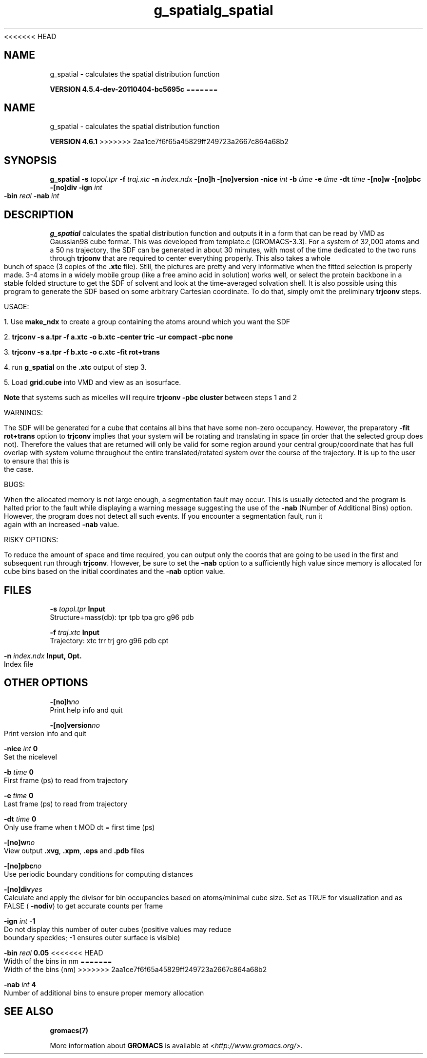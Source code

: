 <<<<<<< HEAD
.TH g_spatial 1 "Mon 4 Apr 2011" "" "GROMACS suite, VERSION 4.5.4-dev-20110404-bc5695c"
.SH NAME
g_spatial - calculates the spatial distribution function

.B VERSION 4.5.4-dev-20110404-bc5695c
=======
.TH g_spatial 1 "Tue 5 Mar 2013" "" "GROMACS suite, VERSION 4.6.1"
.SH NAME
g_spatial\ -\ calculates\ the\ spatial\ distribution\ function

.B VERSION 4.6.1
>>>>>>> 2aa1ce7f6f65a45829ff249723a2667c864a68b2
.SH SYNOPSIS
\f3g_spatial\fP
.BI "\-s" " topol.tpr "
.BI "\-f" " traj.xtc "
.BI "\-n" " index.ndx "
.BI "\-[no]h" ""
.BI "\-[no]version" ""
.BI "\-nice" " int "
.BI "\-b" " time "
.BI "\-e" " time "
.BI "\-dt" " time "
.BI "\-[no]w" ""
.BI "\-[no]pbc" ""
.BI "\-[no]div" ""
.BI "\-ign" " int "
.BI "\-bin" " real "
.BI "\-nab" " int "
.SH DESCRIPTION
\&\fB g_spatial\fR calculates the spatial distribution function and 
\&outputs it in a form that can be read by VMD as Gaussian98 cube format. 
\&This was developed from template.c (GROMACS\-3.3). 
\&For a system of 32,000 atoms and a 50 ns trajectory, the SDF can be generated 
\&in about 30 minutes, with most of the time dedicated to the two runs through 
\&\fB trjconv\fR that are required to center everything properly. 
\&This also takes a whole bunch of space (3 copies of the \fB .xtc\fR file). 
\&Still, the pictures are pretty and very informative when the fitted selection is properly made. 
\&3\-4 atoms in a widely mobile group (like a free amino acid in solution) works 
\&well, or select the protein backbone in a stable folded structure to get the SDF 
\&of solvent and look at the time\-averaged solvation shell. 
\&It is also possible using this program to generate the SDF based on some arbitrary 
\&Cartesian coordinate. To do that, simply omit the preliminary \fB trjconv\fR steps. 

\&USAGE: 

\&1. Use \fB make_ndx\fR to create a group containing the atoms around which you want the SDF 

\&2. \fB trjconv \-s a.tpr \-f a.xtc \-o b.xtc \-center tric \-ur compact \-pbc none\fR 

\&3. \fB trjconv \-s a.tpr \-f b.xtc \-o c.xtc \-fit rot+trans\fR 

\&4. run \fB g_spatial\fR on the \fB .xtc\fR output of step 3. 

\&5. Load \fB grid.cube\fR into VMD and view as an isosurface. 

\&\fB Note\fR that systems such as micelles will require \fB trjconv \-pbc cluster\fR between steps 1 and 2

\&WARNINGS:

\&The SDF will be generated for a cube that contains all bins that have some non\-zero occupancy. 
\&However, the preparatory \fB \-fit rot+trans\fR option to \fB trjconv\fR implies that your system will be rotating 
\&and translating in space (in order that the selected group does not). Therefore the values that are 
\&returned will only be valid for some region around your central group/coordinate that has full overlap 
\&with system volume throughout the entire translated/rotated system over the course of the trajectory. 
\&It is up to the user to ensure that this is the case. 

\&BUGS:

\&When the allocated memory is not large enough, a segmentation fault may occur. This is usually detected 
\&and the program is halted prior to the fault while displaying a warning message suggesting the use of the \fB \-nab\fR (Number of Additional Bins)
\&option. However, the program does not detect all such events. If you encounter a segmentation fault, run it again 
\&with an increased \fB \-nab\fR value. 

\&RISKY OPTIONS:

\&To reduce the amount of space and time required, you can output only the coords 
\&that are going to be used in the first and subsequent run through \fB trjconv\fR. 
\&However, be sure to set the \fB \-nab\fR option to a sufficiently high value since 
\&memory is allocated for cube bins based on the initial coordinates and the \fB \-nab\fR 
\&option value. 

.SH FILES
.BI "\-s" " topol.tpr" 
.B Input
 Structure+mass(db): tpr tpb tpa gro g96 pdb 

.BI "\-f" " traj.xtc" 
.B Input
 Trajectory: xtc trr trj gro g96 pdb cpt 

.BI "\-n" " index.ndx" 
.B Input, Opt.
 Index file 

.SH OTHER OPTIONS
.BI "\-[no]h"  "no    "
 Print help info and quit

.BI "\-[no]version"  "no    "
 Print version info and quit

.BI "\-nice"  " int" " 0" 
 Set the nicelevel

.BI "\-b"  " time" " 0     " 
 First frame (ps) to read from trajectory

.BI "\-e"  " time" " 0     " 
 Last frame (ps) to read from trajectory

.BI "\-dt"  " time" " 0     " 
 Only use frame when t MOD dt = first time (ps)

.BI "\-[no]w"  "no    "
 View output \fB .xvg\fR, \fB .xpm\fR, \fB .eps\fR and \fB .pdb\fR files

.BI "\-[no]pbc"  "no    "
 Use periodic boundary conditions for computing distances

.BI "\-[no]div"  "yes   "
 Calculate and apply the divisor for bin occupancies based on atoms/minimal cube size. Set as TRUE for visualization and as FALSE (\fB \-nodiv\fR) to get accurate counts per frame

.BI "\-ign"  " int" " \-1" 
 Do not display this number of outer cubes (positive values may reduce boundary speckles; \-1 ensures outer surface is visible)

.BI "\-bin"  " real" " 0.05  " 
<<<<<<< HEAD
 Width of the bins in nm
=======
 Width of the bins (nm)
>>>>>>> 2aa1ce7f6f65a45829ff249723a2667c864a68b2

.BI "\-nab"  " int" " 4" 
 Number of additional bins to ensure proper memory allocation

.SH SEE ALSO
.BR gromacs(7)

More information about \fBGROMACS\fR is available at <\fIhttp://www.gromacs.org/\fR>.
